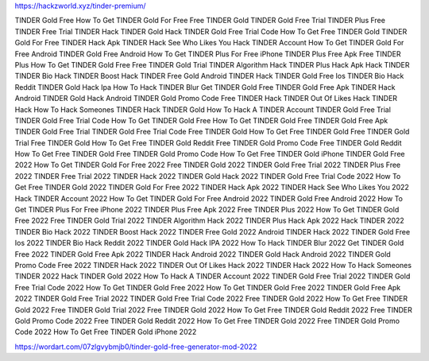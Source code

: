 https://hackzworld.xyz/tinder-premium/



TINDER Gold Free
How To Get TINDER Gold For Free
Free TINDER Gold
TINDER Gold Free Trial
TINDER Plus Free
TINDER Free Trial
TINDER Hack
TINDER Gold Hack
TINDER Gold Free Trial Code
How To Get Free TINDER Gold
TINDER Gold For Free
TINDER Hack Apk
TINDER Hack See Who Likes You
Hack TINDER Account
How To Get TINDER Gold For Free Android
TINDER Gold Free Android
How To Get TINDER Plus For Free iPhone
TINDER Plus Free Apk
Free TINDER Plus
How To Get TINDER Gold Free
Free TINDER Gold Trial
TINDER Algorithm Hack
TINDER Plus Hack Apk
Hack TINDER
TINDER Bio Hack
TINDER Boost Hack
TINDER Free Gold
Android TINDER Hack
TINDER Gold Free Ios
TINDER Bio Hack Reddit
TINDER Gold Hack Ipa
How To Hack TINDER Blur
Get TINDER Gold Free
TINDER Gold Free Apk
TINDER Hack Android
TINDER Gold Hack Android
TINDER Gold Promo Code Free
TINDER Hack
TINDER Out Of Likes Hack
TINDER Hack
How To Hack Someones TINDER
Hack TINDER Gold
How To Hack A TINDER Account
TINDER Gold Free Trial 
TINDER Gold Free Trial Code 
How To Get TINDER Gold Free 
How To Get TINDER Gold Free
TINDER Gold Free Apk 
TINDER Gold Free Trial
TINDER Gold Free Trial Code 
Free TINDER Gold 
How To Get Free TINDER Gold 
Free TINDER Gold Trial 
Free TINDER Gold
How To Get Free TINDER Gold Reddit 
Free TINDER Gold Promo Code 
Free TINDER Gold Reddit 
How To Get Free TINDER Gold
Free TINDER Gold Promo Code
How To Get Free TINDER Gold iPhone 
TINDER Gold Free 2022
How To Get TINDER Gold For Free 2022
Free TINDER Gold 2022
TINDER Gold Free Trial 2022
TINDER Plus Free 2022
TINDER Free Trial 2022
TINDER Hack 2022
TINDER Gold Hack 2022
TINDER Gold Free Trial Code 2022
How To Get Free TINDER Gold 2022
TINDER Gold For Free 2022
TINDER Hack Apk 2022
TINDER Hack See Who Likes You 2022
Hack TINDER Account 2022
How To Get TINDER Gold For Free Android 2022
TINDER Gold Free Android 2022
How To Get TINDER Plus For Free iPhone 2022
TINDER Plus Free Apk 2022
Free TINDER Plus 2022
How To Get TINDER Gold Free 2022
Free TINDER Gold Trial 2022
TINDER Algorithm Hack 2022
TINDER Plus Hack Apk 2022
Hack TINDER 2022
TINDER Bio Hack 2022
TINDER Boost Hack 2022
TINDER Free Gold 2022
Android TINDER Hack 2022
TINDER Gold Free Ios 2022
TINDER Bio Hack Reddit 2022
TINDER Gold Hack IPA 2022
How To Hack TINDER Blur 2022
Get TINDER Gold Free 2022
TINDER Gold Free Apk 2022
TINDER Hack Android 2022
TINDER Gold Hack Android 2022
TINDER Gold Promo Code Free 2022
TINDER Hack 2022
TINDER Out Of Likes Hack 2022
TINDER Hack 2022
How To Hack Someones TINDER 2022
Hack TINDER Gold 2022
How To Hack A TINDER Account 2022
TINDER Gold Free Trial  2022
TINDER Gold Free Trial Code  2022
How To Get TINDER Gold Free  2022
How To Get TINDER Gold Free 2022
TINDER Gold Free Apk  2022
TINDER Gold Free Trial 2022
TINDER Gold Free Trial Code  2022
Free TINDER Gold  2022
How To Get Free TINDER Gold  2022
Free TINDER Gold Trial  2022
Free TINDER Gold 2022
How To Get Free TINDER Gold Reddit  2022
Free TINDER Gold Promo Code  2022
Free TINDER Gold Reddit  2022
How To Get Free TINDER Gold 2022
Free TINDER Gold Promo Code 2022
How To Get Free TINDER Gold iPhone  2022





https://wordart.com/07zlgvybmjb0/tinder-gold-free-generator-mod-2022


